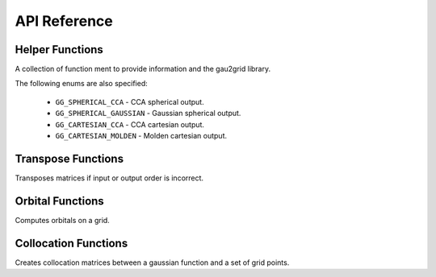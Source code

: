 API Reference
=============

Helper Functions
++++++++++++++++

A collection of function ment to provide information and the gau2grid library.

.. c:function:: int gg_max_L();

    Returns the maximum compiled angular momentum

.. c:function:: int gg_ncomponents(const int L, const int spherical)

    Returns the number of components for a given angular momentum.

    :param L: The angular momentum of the basis function.
    :param spherical: Boolean that returns spherical (1) or cartesian (0) basis representations.

The following enums are also specified:

 - ``GG_SPHERICAL_CCA`` - CCA spherical output.
 - ``GG_SPHERICAL_GAUSSIAN`` - Gaussian spherical output.
 - ``GG_CARTESIAN_CCA`` - CCA cartesian output.
 - ``GG_CARTESIAN_MOLDEN`` - Molden cartesian output.

Transpose Functions
+++++++++++++++++++

Transposes matrices if input or output order is incorrect.

.. c:function:: void gg_naive_transpose(unsigned long n, unsigned long m, const double* PRAGMA_RESTRICT input, double* PRAGMA_RESTRICT output)

    Transposes a matrix using a simple for loop.

    :param n: The number of rows in the input matrix.
    :param m: The number of rows in the output matrix.
    :param input: The ``(n x m)`` input matrix.
    :param output: The ``(m x n)`` output matrix.


.. c:function:: void gg_fast_transpose(unsigned long n, unsigned long m, const double* PRAGMA_RESTRICT input, double* PRAGMA_RESTRICT output)

    Transposes a matrix using a small on-cache temporary array. Is usually faster than :c:func:`~gg_naive_transpose`.

    :param n: The number of rows in the input matrix.
    :param m: The number of rows in the output matrix.
    :param input: The ``(n x m)`` input matrix.
    :param output: The ``(m x n)`` output matrix.

Orbital Functions
+++++++++++++++++

Computes orbitals on a grid.


.. c:function:: void gg_orbitals(int L, const double* PRAGMA_RESTRICT C, const unsigned long norbitals, const unsigned long npoints, const double* PRAGMA_RESTRICT x, const double* PRAGMA_RESTRICT y, const double* PRAGMA_RESTRICT z, const int nprim, const double* PRAGMA_RESTRICT coeffs, const double* PRAGMA_RESTRICT exponents, const double* PRAGMA_RESTRICT center, const int order, double* PRAGMA_RESTRICT orbital_out)

    Computes orbital a section on a grid. This function performs the following
    contraction inplace.

    .. math::

        C_{im} \phi_{m p} \rightarrow ret_{i p}

    This is often more efficient than generating :math:`\phi_{m p}` and then
    contracting with the orbitals C as there is greater cache locality.

    :param L: The angular momentum of the basis function.
    :param C: A ``(norbitals, ncomponents)`` matrix of orbital coefficients.
    :param norbitals: The number of orbs to compute.
    :param npoints: The number of grid points to compute.
    :param x: A ``(npoints, )`` array of x coordinates.
    :param y: A ``(npoints, )`` array of y coordinates.
    :param z: A ``(npoints, )`` array of z coordinates.
    :param nprim: The number of primitives (exponents and coefficients) in the basis set
    :param coeffs: A ``(nprim, )`` array of coefficients (:math:`c`).
    :param exponents: A ``(nprim, )`` array of exponents (:math:`\alpha`).
    :param center: A ``(3, )`` array of x, y, z coordinate of the basis center.
    :param order: Enum that specifies the output order.
    :param orbital_out: ``(norbitals, npoints)`` array of orbitals on the grid.

Collocation Functions
+++++++++++++++++++++

Creates collocation matrices between a gaussian function and a set of grid points.


.. c:function:: void gg_collocation(int L, const unsigned long npoints, const double* PRAGMA_RESTRICT x, const double* PRAGMA_RESTRICT y, const double* PRAGMA_RESTRICT z, const int nprim, const double* PRAGMA_RESTRICT coeffs, const double* PRAGMA_RESTRICT exponents, const double* PRAGMA_RESTRICT center, const int order, double* PRAGMA_RESTRICT phi_out)

    Computes the collocation array:

    .. math::

        \phi_{m p} = Y_\ell^m \sum_i c_i e^{-\alpha_i |\phi_{\rm center} - p| ^2}

    :param L: The angular momentum of the basis function.
    :param npoints: The number of grid points to compute.
    :param x: A ``(npoints, )`` array of x coordinates.
    :param y: A ``(npoints, )`` array of y coordinates.
    :param z: A ``(npoints, )`` array of z coordinates.
    :param nprim: The number of primitives (exponents and coefficients) in the basis set
    :param coeffs: A ``(nprim, )`` array of coefficients (:math:`c`).
    :param exponents: A ``(nprim, )`` array of exponents (:math:`\alpha`).
    :param center: A ``(3, )`` array of x, y, z coordinate of the basis center.
    :param order: Enum that specifies the output order.
    :param phi_out: ``(ncomponents, npoints)`` collocation array.

.. c:function:: void gg_collocation_deriv1(int L, const unsigned long npoints, const double* PRAGMA_RESTRICT x, const double* PRAGMA_RESTRICT y, const double* PRAGMA_RESTRICT z, const int nprim, const double* PRAGMA_RESTRICT coeffs, const double* PRAGMA_RESTRICT exponents, const double* PRAGMA_RESTRICT center, const int order, double* PRAGMA_RESTRICT phi_out, double* PRAGMA_RESTRICT phi_out, double* PRAGMA_RESTRICT phi_x_out, double* PRAGMA_RESTRICT phi_y_out, double* PRAGMA_RESTRICT phi_z_out)

    Computes the collocation array and the corresponding first cartesian derivatives:

    .. math::

        \phi_{m p} = Y_\ell^m \sum_i c_i e^{-\alpha_i |\phi_{\rm center} - p| ^2}

    :param L: The angular momentum of the basis function.
    :param npoints: The number of grid points to compute.
    :param x: A ``(npoints, )`` array of x coordinates.
    :param y: A ``(npoints, )`` array of y coordinates.
    :param z: A ``(npoints, )`` array of z coordinates.
    :param nprim: The number of primitives (exponents and coefficients) in the basis set
    :param coeffs: A ``(nprim, )`` array of coefficients (:math:`c`).
    :param exponents: A ``(nprim, )`` array of exponents (:math:`\alpha`).
    :param center: A ``(3, )`` array of x, y, z coordinate of the basis center.
    :param order: Enum that specifies the output order.
    :param phi_out: ``(ncomponents, npoints)`` collocation array.
    :param phi_x_out: ``(ncomponents, npoints)`` collocation derivative with respect to ``x``.
    :param phi_y_out: ``(ncomponents, npoints)`` collocation derivative with respect to ``y``.
    :param phi_z_out: ``(ncomponents, npoints)`` collocation derivative with respect to ``z``.


.. c:function:: void gg_collocation_deriv2(int L, const unsigned long npoints, const double* PRAGMA_RESTRICT x, const double* PRAGMA_RESTRICT y, const double* PRAGMA_RESTRICT z, const int nprim, const double* PRAGMA_RESTRICT coeffs, const double* PRAGMA_RESTRICT exponents, const double* PRAGMA_RESTRICT center, const int order, double* PRAGMA_RESTRICT phi_out, double* PRAGMA_RESTRICT phi_out, double* PRAGMA_RESTRICT phi_x_out, double* PRAGMA_RESTRICT phi_y_out, double* PRAGMA_RESTRICT phi_z_out, double* PRAGMA_RESTRICT phi_xx_out, double* PRAGMA_RESTRICT phi_xy_out, double* PRAGMA_RESTRICT phi_xz_out, double* PRAGMA_RESTRICT phi_yy_out, double* PRAGMA_RESTRICT phi_yz_out, double* PRAGMA_RESTRICT phi_zz_out)

    Computes the collocation array and the corresponding first and second cartesian derivatives:

    .. math::

        \phi_{m p} = Y_\ell^m \sum_i c_i e^{-\alpha_i |\phi_{\rm center} - p| ^2}

    :param L: The angular momentum of the basis function.
    :param npoints: The number of grid points to compute.
    :param x: A ``(npoints, )`` array of x coordinates.
    :param y: A ``(npoints, )`` array of y coordinates.
    :param z: A ``(npoints, )`` array of z coordinates.
    :param nprim: The number of primitives (exponents and coefficients) in the basis set
    :param coeffs: A ``(nprim, )`` array of coefficients (:math:`c`).
    :param exponents: A ``(nprim, )`` array of exponents (:math:`\alpha`).
    :param center: A ``(3, )`` array of x, y, z coordinate of the basis center.
    :param order: Enum that specifies the output order.
    :param phi_out: ``(ncomponents, npoints)`` collocation array.
    :param phi_x_out: ``(ncomponents, npoints)`` collocation derivative with respect to ``x``.
    :param phi_y_out: ``(ncomponents, npoints)`` collocation derivative with respect to ``y``.
    :param phi_z_out: ``(ncomponents, npoints)`` collocation derivative with respect to ``z``.
    :param phi_xx_out: ``(ncomponents, npoints)`` collocation derivative with respect to ``xx``.
    :param phi_xy_out: ``(ncomponents, npoints)`` collocation derivative with respect to ``xy``.
    :param phi_xz_out: ``(ncomponents, npoints)`` collocation derivative with respect to ``xz``.
    :param phi_yy_out: ``(ncomponents, npoints)`` collocation derivative with respect to ``yy``.
    :param phi_yz_out: ``(ncomponents, npoints)`` collocation derivative with respect to ``yz``.
    :param phi_zz_out: ``(ncomponents, npoints)`` collocation derivative with respect to ``zz``.

